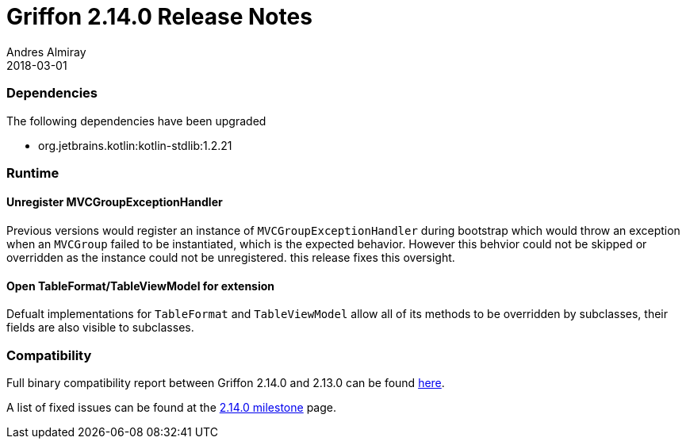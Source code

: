 = Griffon 2.14.0 Release Notes
Andres Almiray
2018-03-01
:jbake-type: post
:jbake-status: published
:category: releasenotes
:idprefix:
:linkattrs:
:path-griffon-core: /guide/2.14.0/api/griffon/core

=== Dependencies
The following dependencies have been upgraded

 * org.jetbrains.kotlin:kotlin-stdlib:1.2.21

=== Runtime

==== Unregister MVCGroupExceptionHandler

Previous versions would register an instance of `MVCGroupExceptionHandler` during bootstrap which would throw an exception
when an `MVCGroup` failed to be instantiated, which is the expected behavior. However this behvior could not be skipped or
overridden as the instance could not be unregistered. this release fixes this oversight.

==== Open TableFormat/TableViewModel for extension

Defualt implementations for `TableFormat` and `TableViewModel` allow all of its methods to be overridden by subclasses,
their fields are also visible to subclasses.

=== Compatibility

Full binary compatibility report between Griffon 2.14.0 and 2.13.0 can be found
link:../reports/2.14.0/compatibility-report.html[here].

A list of fixed issues can be found at the
link:https://github.com/griffon/griffon/issues?q=milestone%3A2.14.0+is%3Aclosed[2.14.0 milestone] page.
